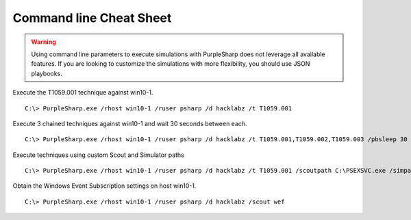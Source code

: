 
Command line Cheat Sheet
^^^^^^^^^^^^^^^^^^^^^^^^

.. warning::
    Using command line parameters to execute simulations with PurpleSharp does not leverage all available features.
    If you are looking to customize the simulations with more flexibility, you should use JSON playbooks.

Execute the T1059.001 technique against win10-1.

::

   C:\> PurpleSharp.exe /rhost win10-1 /ruser psharp /d hacklabz /t T1059.001 

Execute 3 chained techniques against win10-1 and wait 30 seconds between each.

::

   C:\> PurpleSharp.exe /rhost win10-1 /ruser psharp /d hacklabz /t T1059.001,T1059.002,T1059.003 /pbsleep 30

Execute techniques using custom Scout and Simulator paths

::

   C:\> PurpleSharp.exe /rhost win10-1 /ruser psharp /d hacklabz /t T1059.001 /scoutpath C:\PSEXSVC.exe /simpath \AppData\Local\Temp\invoice.exe

Obtain the Windows Event Subscription settings on host win10-1.

::

   C:\> PurpleSharp.exe /rhost win10-1 /ruser psharp /d hacklabz /scout wef